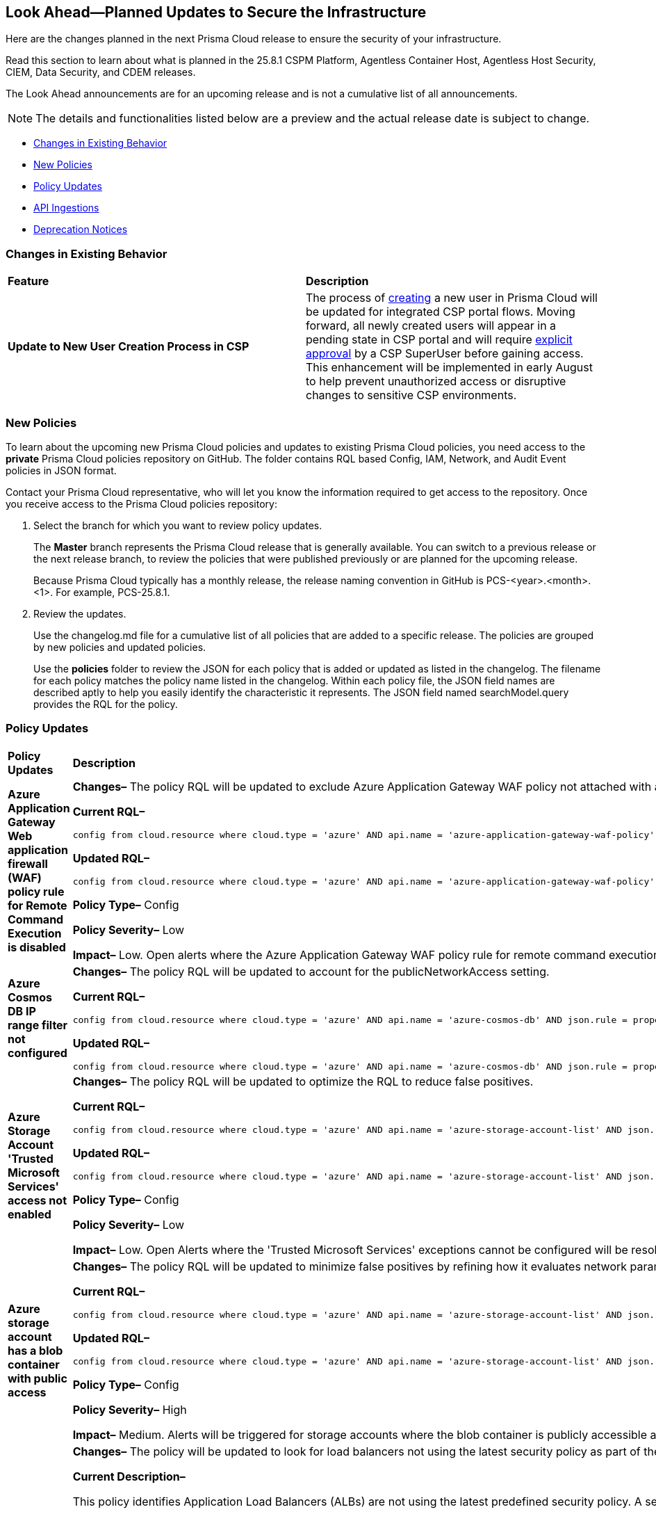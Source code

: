 == Look Ahead—Planned Updates to Secure the Infrastructure

Here are the changes planned in the next Prisma Cloud release to ensure the security of your infrastructure.

Read this section to learn about what is planned in the 25.8.1 CSPM Platform, Agentless Container Host, Agentless Host Security, CIEM, Data Security, and CDEM releases. 

The Look Ahead announcements are for an upcoming release and is not a cumulative list of all announcements.

[NOTE]
====
The details and functionalities listed below are a preview and the actual release date is subject to change.
====

* <<changes-in-existing-behavior>>
* <<new-policies>>
* <<policy-updates>>
* <<api-ingestions>>
* <<deprecation-notices>>

//There are currently no API ingestions or Policy Updates in the pipeline for 25.8.1.


[#changes-in-existing-behavior]
=== Changes in Existing Behavior 

[cols="50%a,50%a"]

|===

|*Feature*
|*Description*

|*Update to New User Creation Process in CSP*
//No Jira. Update reviewed by Ruchit & Darpan and change approved by Elad K on Slack on 07/21/2025

|The process of https://docs.prismacloud.io/en/enterprise-edition/content-collections/administration/add-prisma-cloud-users[creating] a new user in Prisma Cloud will be updated for integrated CSP portal flows. Moving forward, all newly created users will appear in a pending state in CSP portal and will require https://knowledgebase.paloaltonetworks.com/KCSArticleDetail?id=kA10g000000ClNaCAK[explicit approval] by a CSP SuperUser before gaining access. This enhancement will be implemented in early August to help prevent unauthorized access or disruptive changes to sensitive CSP environments.

|===

[#new-policies] 
=== New Policies

To learn about the upcoming new Prisma Cloud policies and updates to existing Prisma Cloud policies, you need access to the *private* Prisma Cloud policies repository on GitHub. The folder contains RQL based Config, IAM, Network, and Audit Event policies in JSON format. 

Contact your Prisma Cloud representative, who will let you know the information required to get access to the repository. Once you receive access to the Prisma Cloud policies repository:

. Select the branch for which you want to review policy updates.
+
The *Master* branch represents the Prisma Cloud release that is generally available. You can switch to a previous release or the next release branch, to review the policies that were published previously or are planned for the upcoming release.
+
Because Prisma Cloud typically has a monthly release, the release naming convention in GitHub is PCS-<year>.<month>.<1>. For example, PCS-25.8.1.

. Review the updates.
+
Use the changelog.md file for a cumulative list of all policies that are added to a specific release. The policies are grouped by new policies and updated policies.
+
Use the *policies* folder to review the JSON for each policy that is added or updated as listed in the changelog. The filename for each policy matches the policy name listed in the changelog. Within each policy file, the JSON field names are described aptly to help you easily identify the characteristic it represents. The JSON field named searchModel.query provides the RQL for the policy.


[#policy-updates]
=== Policy Updates


[cols="40%a,60%a"]
|===
|*Policy Updates*
|*Description*


//2+|*Policy Updates—Metadata*

|*Azure Application Gateway Web application firewall (WAF) policy rule for Remote Command Execution is disabled*
//RLP-156633

|*Changes–* The policy RQL will be updated to exclude Azure Application Gateway WAF policy not attached with applicationGateways.

*Current RQL–*
----
config from cloud.resource where cloud.type = 'azure' AND api.name = 'azure-application-gateway-waf-policy' AND json.rule = properties.policySettings.state equals Enabled and properties.managedRules.managedRuleSets is not empty and properties.managedRules.managedRuleSets[*].ruleGroupOverrides[*].rules[?any(ruleId equals 944240 and state equals Disabled)] exists and properties.applicationGateways[*] is not empty
----

*Updated RQL–*
----
config from cloud.resource where cloud.type = 'azure' AND api.name = 'azure-application-gateway-waf-policy' AND json.rule = properties.policySettings.state equals Enabled and properties.managedRules.managedRuleSets is not empty and properties.managedRules.managedRuleSets[*].ruleGroupOverrides[*].rules[?any(ruleId equals 944240 and state equals Disabled)] exists and (properties.applicationGateways[*] exists and properties.applicationGateways[*] is not empty)
----

*Policy Type–* Config 

*Policy Severity–* Low

*Impact–* Low. Open alerts where the Azure Application Gateway WAF policy rule for remote command execution with applicationGateways not presented will be resolved.


|*Azure Cosmos DB IP range filter not configured*
//RLP-156503

|*Changes–* The policy RQL will be updated to account for the publicNetworkAccess setting.

*Current RQL–*
----
config from cloud.resource where cloud.type = 'azure' AND api.name = 'azure-cosmos-db' AND json.rule = properties.ipRangeFilter is empty 
----

*Updated RQL–*
----
config from cloud.resource where cloud.type = 'azure' AND api.name = 'azure-cosmos-db' AND json.rule = properties.ipRangeFilter is empty and properties.publicNetworkAccess does not equal ignore case "Disabled" 
----

//*Policy Type–* Config 

//*Policy Severity–* Informational

//*Impact–* Low. New alerts will be created for the resource which is using aws key managed key via alias.


|*Azure Storage Account 'Trusted Microsoft Services' access not enabled*
//RLP-156559

|*Changes–* The policy RQL will be updated to optimize the RQL to reduce false positives.

*Current RQL–*
----
config from cloud.resource where cloud.type = 'azure' AND api.name = 'azure-storage-account-list' AND json.rule = 'networkRuleSet.bypass does not contain AzureServices'  
----

*Updated RQL–*
----
config from cloud.resource where cloud.type = 'azure' AND api.name = 'azure-storage-account-list' AND json.rule = 'properties.publicNetworkAccess does not equal ignore case "Disabled" and networkRuleSet.defaultAction equal ignore case "Deny" and networkRuleSet.bypass does not contain AzureServices' 
----

*Policy Type–* Config 

*Policy Severity–* Low

*Impact–* Low. Open Alerts where the 'Trusted Microsoft Services' exceptions cannot be configured will be resolved.


|*Azure storage account has a blob container with public access*
//RLP-156408

|*Changes–* The policy RQL will be updated to minimize false positives by refining how it evaluates network parameters that determine public access.

*Current RQL–*
----
config from cloud.resource where cloud.type = 'azure' AND api.name = 'azure-storage-account-list' AND json.rule = totalPublicContainers > 0 and (properties.allowBlobPublicAccess is true or properties.allowBlobPublicAccess does not exist) and properties.publicNetworkAccess equal ignore case Enabled and networkRuleSet.virtualNetworkRules is empty and (properties.privateEndpointConnections is empty or properties.privateEndpointConnections does not exist)
----

*Updated RQL–*
----
config from cloud.resource where cloud.type = 'azure' AND api.name = 'azure-storage-account-list' AND json.rule = totalPublicContainers > 0 and (properties.publicNetworkAccess equal ignore case Enabled and networkRuleSet.defaultAction equal ignore case Allow) and (properties.allowBlobPublicAccess is true or properties.allowBlobPublicAccess does not exist) and (properties.publicNetworkAccess equal ignore case Enabled or properties.publicNetworkAccess does not exist) and networkRuleSet.virtualNetworkRules is empty and (properties.privateEndpointConnections is empty or properties.privateEndpointConnections does not exist) and (networkRuleSet.ipRules is empty or networkRuleSet.ipRules[?any(value equals "0.0.0.0/0" and action equal ignore case "Allow")]exists) 
----

*Policy Type–* Config 

*Policy Severity–* High

*Impact–* Medium. Alerts will be triggered for storage accounts where the blob container is publicly accessible and no firewall rules are added to restrict public access. Open alerts will be resolved in case the public access is disabled and iprules have been added to restrict public access.


|*AWS Application Load Balancer (ALB) is not using the latest predefined security policy*
//RLP-156488

|*Changes–* The policy will be updated to look for load balancers not using the latest security policy as part of the policy RQL.

*Current Description–* 

This policy identifies Application Load Balancers (ALBs) are not using the latest predefined security policy. A security policy is a combination of protocols and ciphers. The protocol establishes a secure connection between a client and a server and ensures that all data passed between the client and your load balancer is private. A cipher is an encryption algorithm that uses encryption keys to create a coded message. So it is recommended to use the latest predefined security policy which uses only secured protocol and ciphers.

We recommend using either non-FIPS security policy ELBSecurityPolicy-TLS13-1-2-2021-06 or FIPS security policy ELBSecurityPolicy-TLS13-1-2-FIPS-2023-04 to meet compliance and security standards that require disabling certain TLS protocol versions or to support legacy clients that require deprecated ciphers.

For more details: https://docs.aws.amazon.com/elasticloadbalancing/latest/application/create-https-listener.html#describe-ssl-policies 

*Updated Description–*

This policy identifies Application Load Balancers (ALBs) are not using the latest predefined security policy. A security policy is a combination of protocols and ciphers. The protocol establishes a secure connection between a client and a server and ensures that all data passed between the client and your load balancer is private. A cipher is an encryption algorithm that uses encryption keys to create a coded message. So it is recommended to use the latest predefined security policy which uses only secured protocol and ciphers.

We recommend using the latest recomended non-FIPS security policy or FIPS security policy to meet compliance and security standards that require disabling certain TLS protocol versions or to support legacy clients that require deprecated ciphers.

For more details: https://docs.aws.amazon.com/elasticloadbalancing/latest/application/describe-ssl-policies.html 

*Current RQL–*
----
config from cloud.resource where cloud.type = 'aws' AND api.name = 'aws-elbv2-describe-load-balancers' AND json.rule = type equals application and listeners[?any(protocol equals HTTPS and sslPolicy exists and sslPolicy is not member of ('ELBSecurityPolicy-TLS13-1-2-2021-06','ELBSecurityPolicy-TLS13-1-2-FIPS-2023-04'))] exists 
----

*Updated RQL–*
----
config from cloud.resource where cloud.type = 'aws' AND api.name = 'aws-elbv2-describe-load-balancers' AND json.rule = type equals application and listeners[?any(protocol equals HTTPS and sslPolicy exists and sslPolicy is not member of ('ELBSecurityPolicy-TLS13-1-2-Res-2021-06','ELBSecurityPolicy-TLS13-1-2-FIPS-2023-04'))] exists 
----

*Policy Type–* Config 

*Policy Severity–* Low

*Impact–* Medium. Open alerts using the latest security policy will be resolved. New alerts will be created if not configured with the latest security policy.


|*GCP BigQuery Table not encrypted with CMEK*
//RLP-156516

|*Changes–* The policy RQL will be updated to handle GCP API updates where views are part of gcloud-bigquery-table Prisma Cloud API.

*Current RQL–*
----
config from cloud.resource where api.name = 'gcloud-bigquery-table' AND json.rule = encryptionConfiguration.kmsKeyName does not exist
----

*Updated RQL–*
----
config from cloud.resource where api.name = 'gcloud-bigquery-table' AND json.rule = type equals "TABLE" AND encryptionConfiguration.kmsKeyName does not exist
----


|===


[#api-ingestions]
=== API Ingestions

[cols="50%a,50%a"]
|===
|*Service*
|*API Details*

|*Alibaba Apsara File Storage NAS*
//RLP-156130

|*alibaba-cloud-network-attach-storage*

Additional permissions required:

* `nas:List`
* `nas:Describe`

//The Reader role includes the permission.


|*Amazon Connect Outbound Campaign*
//RLP-153462

|*aws-connect-outbound-campaign*

Additional permissions required:

* `connect-campaigns:ListCampaigns`
* `connect-campaigns:DescribeCampaign`

The Security Audit Policy role does not include the above permissions. 

|===


[#deprecation-notices]
=== Deprecation Notices

[cols="35%a,10%a,10%a,45%a"]
|===

|*Deprecated Endpoints or Parameters*
|*Deprecated Release*
|*Sunset Release*
|*Replacement Endpoints*

|tt:[*Asset Trendline and Compliance APIs*]
//PCS-4515, PCS-4556

It is recommended that you start using the Asset Inventory and Compliance Summary APIs once they're available since they provide the latest snapshot of data. The Asset Trendline and Compliance APIs listed have been deprecated. They will remain accessible until 25.9.1, ensuring you get ample time for a smooth transition to use the Asset Inventory and Compliance Summary APIs to get the latest state.

//new apis - still lga? - https://docs.prismacloud.io/en/enterprise-edition/assets/pdf/asset-inventory-compliance-api-documentation.pdf

*Asset Trendline*

* https://pan.dev/prisma-cloud/api/cspm/asset-inventory-trend-v-3/
* https://pan.dev/prisma-cloud/api/cspm/asset-inventory-trend-v-2/

*Compliance*

* https://pan.dev/prisma-cloud/api/cspm/post-compliance-posture-trend-v-2/
* https://pan.dev/prisma-cloud/api/cspm/get-compliance-posture-trend-v-2/
* https://pan.dev/prisma-cloud/api/cspm/get-compliance-posture-trend-for-standard-v-2/
* https://pan.dev/prisma-cloud/api/cspm/post-compliance-posture-trend-for-standard-v-2/
* https://pan.dev/prisma-cloud/api/cspm/get-compliance-posture-trend-for-requirement-v-2/
* https://pan.dev/prisma-cloud/api/cspm/post-compliance-posture-trend-for-requirement-v-2/


|25.4.1

|25.9.1

|Will be provided in an upcoming release.

|tt:[*Audit Logs API*]
//RLP-151119

Starting from November 2024, you must transition to the new Audit Logs API. Prisma Cloud will provide a migration period of six months after which the https://pan.dev/prisma-cloud/api/cspm/rl-audit-logs/[current API] will be deprecated.

Once the deprecation period is over, you will have access to only the new API with pagination and filter support.

|24.11.1

|25.6.1

|https://pan.dev/prisma-cloud/api/cspm/get-audit-logs/[POST /audit/api/v1/log]


|tt:[*Prisma Cloud CSPM REST API for Compliance Posture*]

//RLP-120514, RLP-145823, Abinaya - They are not planning to sunset the APIs anytime soon and they want the sunset column to be left blank.

* https://pan.dev/prisma-cloud/api/cspm/get-compliance-posture/[get /compliance/posture]
* https://pan.dev/prisma-cloud/api/cspm/post-compliance-posture/[post /compliance/posture]
* https://pan.dev/prisma-cloud/api/cspm/get-compliance-posture-trend/[get /compliance/posture/trend]
* https://pan.dev/prisma-cloud/api/cspm/post-compliance-posture-trend/[post /compliance/posture/trend]
* https://pan.dev/prisma-cloud/api/cspm/get-compliance-posture-trend-for-standard/[get /compliance/posture/trend/{complianceId}]
* https://pan.dev/prisma-cloud/api/cspm/post-compliance-posture-trend-for-standard/[post /compliance/posture/trend/{complianceId}]
* https://pan.dev/prisma-cloud/api/cspm/get-compliance-posture-trend-for-requirement/[get /compliance/posture/trend/{complianceId}/{requirementId}]
* https://pan.dev/prisma-cloud/api/cspm/post-compliance-posture-trend-for-requirement/[post /compliance/posture/trend/{complianceId}/{requirementId}]
* https://pan.dev/prisma-cloud/api/cspm/get-compliance-posture-for-standard/[get /compliance/posture/{complianceId}]
* https://pan.dev/prisma-cloud/api/cspm/post-compliance-posture-for-standard/[post /compliance/posture/{complianceId}]
* https://pan.dev/prisma-cloud/api/cspm/get-compliance-posture-for-requirement/[get /compliance/posture/{complianceId}/{requirementId}]
* https://pan.dev/prisma-cloud/api/cspm/post-compliance-posture-for-requirement/[post /compliance/posture/{complianceId}/{requirementId}]

tt:[*Prisma Cloud CSPM REST API for Asset Explorer and Reports*]

* https://pan.dev/prisma-cloud/api/cspm/save-report/[post /report]
* https://pan.dev/prisma-cloud/api/cspm/get-resource-scan-info/[get /resource/scan_info]
* https://pan.dev/prisma-cloud/api/cspm/post-resource-scan-info/[post /resource/scan_info]

tt:[*Prisma Cloud CSPM REST API for Asset Inventory*]

* https://pan.dev/prisma-cloud/api/cspm/asset-inventory-v-2/[get /v2/inventory]
* https://pan.dev/prisma-cloud/api/cspm/post-method-for-asset-inventory-v-2/[post /v2/inventory]
* https://pan.dev/prisma-cloud/api/cspm/asset-inventory-trend-v-2/[get /v2/inventory/trend]
* https://pan.dev/prisma-cloud/api/cspm/post-method-asset-inventory-trend-v-2/[post /v2/inventory/trend]


|23.10.1

|NA

|tt:[*Prisma Cloud CSPM REST API for Compliance Posture*]

* https://pan.dev/prisma-cloud/api/cspm/get-compliance-posture-v-2/[get /v2/compliance/posture]
* https://pan.dev/prisma-cloud/api/cspm/post-compliance-posture-v-2/[post /v2/compliance/posture]
* https://pan.dev/prisma-cloud/api/cspm/get-compliance-posture-trend-v-2/[get /v2/compliance/posture/trend]
* https://pan.dev/prisma-cloud/api/cspm/post-compliance-posture-trend-v-2/[post /compliance/posture/trend]
* https://pan.dev/prisma-cloud/api/cspm/get-compliance-posture-trend-for-standard-v-2/[get /v2/compliance/posture/trend/{complianceId}]
* https://pan.dev/prisma-cloud/api/cspm/post-compliance-posture-trend-for-standard-v-2/[post /v2/compliance/posture/trend/{complianceId}]
* https://pan.dev/prisma-cloud/api/cspm/get-compliance-posture-trend-for-requirement-v-2/[get /v2/compliance/posture/trend/{complianceId}/{requirementId}]
* https://pan.dev/prisma-cloud/api/cspm/post-compliance-posture-trend-for-requirement-v-2/[post /v2/compliance/posture/trend/{complianceId}/{requirementId}]
* https://pan.dev/prisma-cloud/api/cspm/get-compliance-posture-for-standard-v-2/[get /v2/compliance/posture/{complianceId}]
* https://pan.dev/prisma-cloud/api/cspm/post-compliance-posture-for-standard-v-2/[post /v2/compliance/posture/{complianceId}]
* https://pan.dev/prisma-cloud/api/cspm/get-compliance-posture-for-requirement-v-2/[get /v2/compliance/posture/{complianceId}/{requirementId}]
* https://pan.dev/prisma-cloud/api/cspm/post-compliance-posture-for-requirement-v-2/[post /v2/compliance/posture/{complianceId}/{requirementId}]

tt:[*Prisma Cloud CSPM REST API for Asset Explorer and Reports*]

* https://pan.dev/prisma-cloud/api/cspm/save-report-v-2/[post /v2/report]
* https://pan.dev/prisma-cloud/api/cspm/get-resource-scan-info-v-2/[get /v2/resource/scan_info]
* https://pan.dev/prisma-cloud/api/cspm/post-resource-scan-info-v-2/[post /v2/resource/scan_info]

tt:[*Prisma Cloud CSPM REST API for Asset Inventory*]

* https://pan.dev/prisma-cloud/api/cspm/asset-inventory-v-3/[get /v3/inventory]
* https://pan.dev/prisma-cloud/api/cspm/post-method-for-asset-inventory-v-3/[post /v3/inventory]
* https://pan.dev/prisma-cloud/api/cspm/asset-inventory-trend-v-3/[get /v3/inventory/trend]
* https://pan.dev/prisma-cloud/api/cspm/post-method-asset-inventory-trend-v-3/[post /v3/inventory/trend]

|tt:[*Asset Explorer APIs*]
//RLP-139337
|24.8.1
|NA

|The `accountGroup` response parameter was introduced in error and is now deprecated for Get Asset - https://pan.dev/prisma-cloud/api/cspm/get-asset-details-by-id/[GET - uai/v1/asset] API endpoint.


|tt:[*Deprecation of End Timestamp in Config Search*]
//RLP-126583, suset release TBD
| - 
| - 
|The end timestamp in the date selector for Config Search will soon be deprecated after which it will be ignored for all existing RQLs. You will only need to choose a start timestamp without having to specify the end timestamp.

|tt:[*Prisma Cloud CSPM REST API for Alerts*]
//RLP-25031, RLP-25937

Some Alert API request parameters and response object properties are now deprecated.

Query parameter `risk.grade` is deprecated for the following requests:

*  `GET /alert`
*  `GET /v2/alert`
*  `GET /alert/policy` 

Request body parameter `risk.grade` is deprecated for the following requests:

*  `POST /alert`
*  `POST /v2/alert`
*  `POST /alert/policy`

Response object property `riskDetail` is deprecated for the following requests:

*  `GET /alert`
*  `POST /alert`
*  `GET /alert/policy`
*  `POST /alert/policy`
*  `GET /alert/{id}`
*  `GET /v2/alert`
*  `POST /v2/alert`

Response object property `risk.grade.options` is deprecated for the following request:

* `GET /filter/alert/suggest`

| -
| -
| NA

|===
